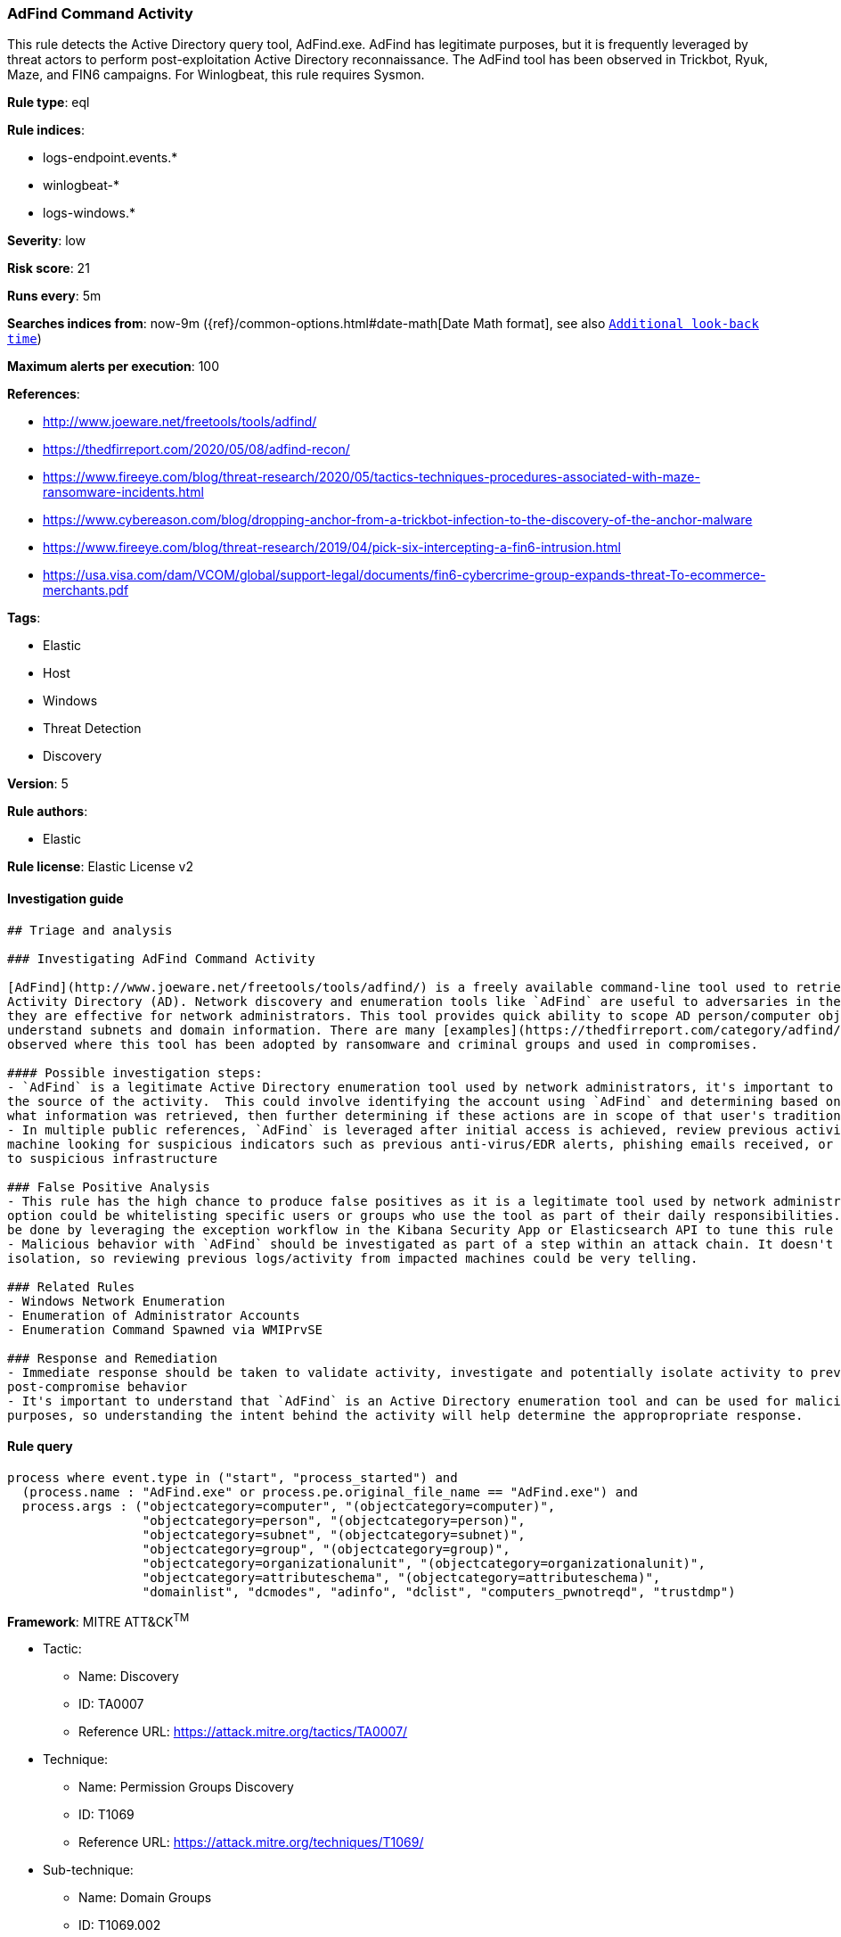 [[prebuilt-rule-0-14-2-adfind-command-activity]]
=== AdFind Command Activity

This rule detects the Active Directory query tool, AdFind.exe. AdFind has legitimate purposes, but it is frequently leveraged by threat actors to perform post-exploitation Active Directory reconnaissance. The AdFind tool has been observed in Trickbot, Ryuk, Maze, and FIN6 campaigns. For Winlogbeat, this rule requires Sysmon.

*Rule type*: eql

*Rule indices*: 

* logs-endpoint.events.*
* winlogbeat-*
* logs-windows.*

*Severity*: low

*Risk score*: 21

*Runs every*: 5m

*Searches indices from*: now-9m ({ref}/common-options.html#date-math[Date Math format], see also <<rule-schedule, `Additional look-back time`>>)

*Maximum alerts per execution*: 100

*References*: 

* http://www.joeware.net/freetools/tools/adfind/
* https://thedfirreport.com/2020/05/08/adfind-recon/
* https://www.fireeye.com/blog/threat-research/2020/05/tactics-techniques-procedures-associated-with-maze-ransomware-incidents.html
* https://www.cybereason.com/blog/dropping-anchor-from-a-trickbot-infection-to-the-discovery-of-the-anchor-malware
* https://www.fireeye.com/blog/threat-research/2019/04/pick-six-intercepting-a-fin6-intrusion.html
* https://usa.visa.com/dam/VCOM/global/support-legal/documents/fin6-cybercrime-group-expands-threat-To-ecommerce-merchants.pdf

*Tags*: 

* Elastic
* Host
* Windows
* Threat Detection
* Discovery

*Version*: 5

*Rule authors*: 

* Elastic

*Rule license*: Elastic License v2


==== Investigation guide


[source, markdown]
----------------------------------
## Triage and analysis

### Investigating AdFind Command Activity

[AdFind](http://www.joeware.net/freetools/tools/adfind/) is a freely available command-line tool used to retrieve information from
Activity Directory (AD). Network discovery and enumeration tools like `AdFind` are useful to adversaries in the same ways
they are effective for network administrators. This tool provides quick ability to scope AD person/computer objects and
understand subnets and domain information. There are many [examples](https://thedfirreport.com/category/adfind/)
observed where this tool has been adopted by ransomware and criminal groups and used in compromises.

#### Possible investigation steps:
- `AdFind` is a legitimate Active Directory enumeration tool used by network administrators, it's important to understand
the source of the activity.  This could involve identifying the account using `AdFind` and determining based on the command-lines
what information was retrieved, then further determining if these actions are in scope of that user's traditional responsibilities.
- In multiple public references, `AdFind` is leveraged after initial access is achieved, review previous activity on impacted
machine looking for suspicious indicators such as previous anti-virus/EDR alerts, phishing emails received, or network traffic
to suspicious infrastructure

### False Positive Analysis
- This rule has the high chance to produce false positives as it is a legitimate tool used by network administrators. One
option could be whitelisting specific users or groups who use the tool as part of their daily responsibilities. This can
be done by leveraging the exception workflow in the Kibana Security App or Elasticsearch API to tune this rule to your environment
- Malicious behavior with `AdFind` should be investigated as part of a step within an attack chain. It doesn't happen in
isolation, so reviewing previous logs/activity from impacted machines could be very telling.

### Related Rules
- Windows Network Enumeration
- Enumeration of Administrator Accounts
- Enumeration Command Spawned via WMIPrvSE

### Response and Remediation
- Immediate response should be taken to validate activity, investigate and potentially isolate activity to prevent further
post-compromise behavior
- It's important to understand that `AdFind` is an Active Directory enumeration tool and can be used for malicious or legitimate
purposes, so understanding the intent behind the activity will help determine the appropropriate response.

----------------------------------

==== Rule query


[source, js]
----------------------------------
process where event.type in ("start", "process_started") and 
  (process.name : "AdFind.exe" or process.pe.original_file_name == "AdFind.exe") and 
  process.args : ("objectcategory=computer", "(objectcategory=computer)", 
                  "objectcategory=person", "(objectcategory=person)",
                  "objectcategory=subnet", "(objectcategory=subnet)",
                  "objectcategory=group", "(objectcategory=group)", 
                  "objectcategory=organizationalunit", "(objectcategory=organizationalunit)",
                  "objectcategory=attributeschema", "(objectcategory=attributeschema)",
                  "domainlist", "dcmodes", "adinfo", "dclist", "computers_pwnotreqd", "trustdmp")

----------------------------------

*Framework*: MITRE ATT&CK^TM^

* Tactic:
** Name: Discovery
** ID: TA0007
** Reference URL: https://attack.mitre.org/tactics/TA0007/
* Technique:
** Name: Permission Groups Discovery
** ID: T1069
** Reference URL: https://attack.mitre.org/techniques/T1069/
* Sub-technique:
** Name: Domain Groups
** ID: T1069.002
** Reference URL: https://attack.mitre.org/techniques/T1069/002/
* Technique:
** Name: Account Discovery
** ID: T1087
** Reference URL: https://attack.mitre.org/techniques/T1087/
* Sub-technique:
** Name: Domain Account
** ID: T1087.002
** Reference URL: https://attack.mitre.org/techniques/T1087/002/
* Technique:
** Name: Domain Trust Discovery
** ID: T1482
** Reference URL: https://attack.mitre.org/techniques/T1482/
* Technique:
** Name: Remote System Discovery
** ID: T1018
** Reference URL: https://attack.mitre.org/techniques/T1018/

